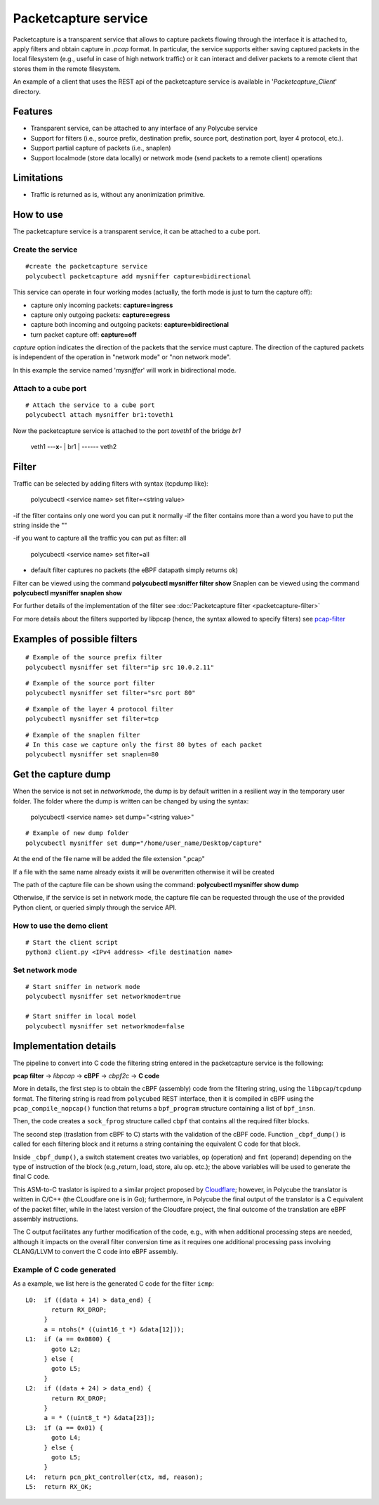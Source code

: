 Packetcapture service
=====================

Packetcapture is a transparent service that allows to capture packets flowing through the interface it is attached to, apply filters and obtain capture in *.pcap* format. In particular, the service supports either saving captured packets in the local filesystem (e.g., useful in case of high network traffic) or it can interact and deliver packets to a remote client that stores them in the remote filesystem.

An example of a client that uses the REST api of the packetcapture service is available in '*Packetcapture_Client*' directory.

Features
--------

- Transparent service, can be attached to any interface of any Polycube service
- Support for filters (i.e., source prefix, destination prefix, source port, destination port, layer 4 protocol, etc.).
- Support partial capture of packets (i.e., snaplen)
- Support localmode (store data locally) or network mode (send packets to a remote client) operations

Limitations
-----------

- Traffic is returned as is, without any anonimization primitive.


How to use
----------
The packetcapture service is a transparent service, it can be attached to a cube port.

Create the service
^^^^^^^^^^^^^^^^^^

::

    #create the packetcapture service
    polycubectl packetcapture add mysniffer capture=bidirectional

This service can operate in four working modes (actually, the forth mode is just to turn the capture off):

- capture only incoming packets: **capture=ingress**
- capture only outgoing packets: **capture=egress**
- capture both incoming and outgoing packets: **capture=bidirectional**
- turn packet capture off: **capture=off**

*capture* option indicates the direction of the packets that the service must capture.
The direction of the captured packets is independent of the operation in "network mode" or "non network mode".

In this example the service named '*mysniffer*' will work in bidirectional mode.


Attach to a cube port
^^^^^^^^^^^^^^^^^^^^^

::

    # Attach the service to a cube port
    polycubectl attach mysniffer br1:toveth1

Now the packetcapture service is attached to the port *toveth1* of the bridge *br1*


 veth1 ---**x**- |   br1    | ------ veth2    



Filter
-------
Traffic can be selected by adding filters with syntax (tcpdump like):

    polycubectl <service name> set filter=<string value>

-if the filter contains only one word you can put it normally
-if the filter contains more than a word you have to put the string inside the ""

-if you want to capture all the traffic you can put as filter: all

    polycubectl <service name> set filter=all

- default filter captures no packets (the eBPF datapath simply returns ok)

Filter can be viewed using the command **polycubectl mysniffer filter show**
Snaplen can be viewed using the command **polycubectl mysniffer snaplen show**

For further details of the implementation of the filter see :doc:`Packetcapture filter <packetcapture-filter>`

For more details about the filters supported by libpcap (hence, the syntax allowed to specify filters) see `pcap-filter <https://linux.die.net/man/7/pcap-filter>`__


Examples of possible filters
----------------------------

::

    # Example of the source prefix filter
    polycubectl mysniffer set filter="ip src 10.0.2.11"

::

    # Example of the source port filter
    polycubectl mysniffer set filter="src port 80"


::
    
    # Example of the layer 4 protocol filter
    polycubectl mysniffer set filter=tcp

::
    
    # Example of the snaplen filter
    # In this case we capture only the first 80 bytes of each packet
    polycubectl mysniffer set snaplen=80


Get the capture dump
--------------------
When the service is not set in *networkmode*, the dump is by default written in a resilient way in the temporary user folder.
The folder where the dump is written can be changed by using the syntax:

    polycubectl <service name> set dump="<string value>"

::

    # Example of new dump folder
    polycubectl mysniffer set dump="/home/user_name/Desktop/capture"

At the end of the file name will be added the file extension ".pcap"

If a file with the same name already exists it will be overwritten otherwise it will be created

The path of the capture file can be shown using the command: **polycubectl mysniffer show dump**

Otherwise, if the service is set in network mode, the capture file can be requested through the use of the provided Python client, or queried simply through the service API.


How to use the demo client
^^^^^^^^^^^^^^^^^^^^^^^^^^
::
    
    # Start the client script
    python3 client.py <IPv4 address> <file destination name>


Set network mode
^^^^^^^^^^^^^^^^
::
    
    # Start sniffer in network mode
    polycubectl mysniffer set networkmode=true

    # Start sniffer in local model
    polycubectl mysniffer set networkmode=false


Implementation details
----------------------
The pipeline to convert into C code the filtering string entered in the packetcapture service is the following:

**pcap filter** → *libpcap* → **cBPF** → *cbpf2c* → **C code**

More in details, the first step is to obtain the cBPF (assembly) code from the filtering string, using the ``libpcap``/``tcpdump`` format. The filtering string is read from ``polycubed`` REST interface, then it is compiled in cBPF using the ``pcap_compile_nopcap()`` function that returns a ``bpf_program`` structure containing a list of ``bpf_insn``.

Then, the code creates a ``sock_fprog`` structure called ``cbpf`` that contains all the required filter blocks.

The second step (traslation from cBPF to C) starts with the validation of the cBPF code.
Function ``_cbpf_dump()`` is called for each filtering block and it returns a string containing the equivalent C code for that block.

Inside ``_cbpf_dump()``, a switch statement creates two variables, ``op`` (operation) and ``fmt`` (operand) depending on the type of instruction of the block (e.g.,return, load, store, alu op. etc.); the above variables will be used to generate the final C code.

This ASM-to-C traslator is ispired to a similar project proposed by `Cloudflare <https://blog.cloudflare.com/xdpcap/>`_; however, in Polycube the translator is written in C/C++ (the CLoudfare one is in Go); furthermore, in Polycube the final output of the translator is a C equivalent of the packet filter, while in the latest version of the Cloudfare project, the final outcome of the translation are eBPF assembly instructions.

The C output facilitates any further modification of the code, e.g., with when additional processing steps are needed, although it impacts on the overall filter conversion time as it requires one additional processing pass involving CLANG/LLVM to convert the C code into eBPF assembly.


Example of C code generated
^^^^^^^^^^^^^^^^^^^^^^^^^^^
As a example, we list here is the generated C code for the filter ``icmp``:

::

    L0:	 if ((data + 14) > data_end) {
           return RX_DROP;
         }
         a = ntohs(* ((uint16_t *) &data[12]));
    L1:	 if (a == 0x0800) {
           goto L2;
         } else {
           goto L5;
         }
    L2:	 if ((data + 24) > data_end) {
           return RX_DROP;
         }
         a = * ((uint8_t *) &data[23]);
    L3:	 if (a == 0x01) {
           goto L4;
         } else {
           goto L5;
         }
    L4:	 return pcn_pkt_controller(ctx, md, reason);
    L5:	 return RX_OK;
